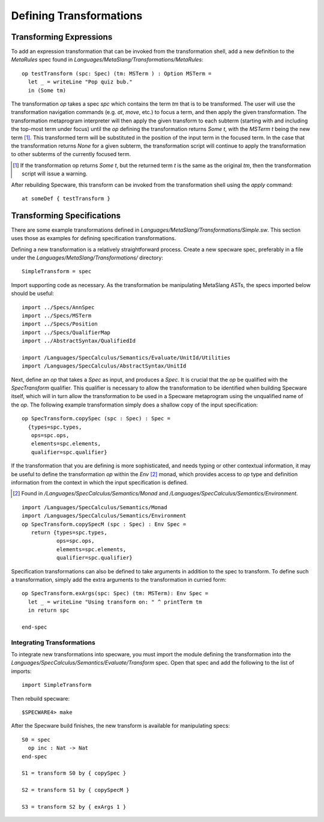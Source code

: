 ========================
Defining Transformations
========================


Transforming Expressions
########################


To add an expression transformation that can be invoked from the
transformation shell, add a new definition to the `MetaRules` spec
found in `Languages/MetaSlang/Transformations/MetaRules`::

    op testTransform (spc: Spec) (tm: MSTerm ) : Option MSTerm =
      let _ = writeLine "Pop quiz bub."
      in (Some tm)


The transformation `op` takes a spec `spc` which contains the term
`tm` that is to be transformed. The user will use the transformation
navigation commands (e.g. `at`, `move`, etc.) to focus a term, and
then apply the given transformation. The transformation metaprogram
interpreter will then apply the given transform to each subterm
(starting with and including the top-most term under focus) until the
`op` defining the transformation returns `Some t`, with the `MSTerm`
`t` being the new term [#nochange]_. This transformed term will be
substituted in the position of the input term in the focused term. In
the case that the transformation returns `None` for a given subterm,
the transformation script will continue to apply the transformation to
other subterms of the currently focused term.

.. [#nochange] If the transformation op returns `Some t`, but the
               returned term `t` is the same as the original `tm`,
               then the transformation script will issue a warning.

After rebuilding Specware, this transform can be invoked from the
transformation shell using the `apply` command::

    at someDef { testTransform }

Transforming Specifications
###########################

There are some example transformations defined in
`Languages/MetaSlang/Transformations/Simple.sw`. This section uses
those as examples for defining specification transformations.

Defining a new transformation is a relatively straightforward
process. Create a new specware spec, preferably in a file under
the `Languages/MetaSlang/Transformations/` directory::

    SimpleTransform = spec

Import supporting code as necessary. As the transformation be
manipulating MetaSlang ASTs, the specs imported below should be
useful::

    import ../Specs/AnnSpec
    import ../Specs/MSTerm
    import ../Specs/Position
    import ../Specs/QualifierMap
    import ../AbstractSyntax/QualifiedId

    import /Languages/SpecCalculus/Semantics/Evaluate/UnitId/Utilities
    import /Languages/SpecCalculus/AbstractSyntax/UnitId


Next, define an `op` that takes a `Spec` as input, and produces a
`Spec`. It is crucial that the `op` be qualified with the
`SpecTransform` qualifier. This qualifier is necessary to allow the
transformation to be identified when building Specware itself, which
will in turn allow the transformation to be used in a Specware
metaprogram using the unqualified name of the `op`. The following example
transformation simply does a shallow copy of the input specification::

    op SpecTransform.copySpec (spc : Spec) : Spec =
      {types=spc.types,
       ops=spc.ops,
       elements=spc.elements,
       qualifier=spc.qualifier}


If the transformation that you are defining is more sophisticated, and
needs typing or other contextual information, it may be useful to
define the transformation `op` within the `Env` [#Env]_ monad, which
provides access to `op` type and definition information from the
context in which the input specification is defined.


.. [#Env] Found in `/Languages/SpecCalculus/Semantics/Monad` and
          `/Languages/SpecCalculus/Semantics/Environment`.

::

   import /Languages/SpecCalculus/Semantics/Monad
   import /Languages/SpecCalculus/Semantics/Environment
   op SpecTransform.copySpecM (spc : Spec) : Env Spec =
      return {types=spc.types,
              ops=spc.ops,
              elements=spc.elements,
              qualifier=spc.qualifier}

Specification transformations can also be defined to take arguments
in addition to the spec to transform. To define such a transformation,
simply add the extra arguments to the transformation in curried form::

  op SpecTransform.exArgs(spc: Spec) (tm: MSTerm): Env Spec =
    let _ = writeLine "Using transform on: " ^ printTerm tm
    in return spc

  end-spec


Integrating Transformations
---------------------------

To integrate new transformations into specware, you must import the
module defining the transformation into the
`Languages/SpecCalculus/Semantics/Evaluate/Transform` spec. Open
that spec and add the following to the list of imports::

    import SimpleTransform

Then rebuild specware::

    $SPECWARE4> make

After the Specware build finishes, the new transform is available for
manipulating specs::

    S0 = spec
      op inc : Nat -> Nat
    end-spec

    S1 = transform S0 by { copySpec }

    S2 = transform S1 by { copySpecM }

    S3 = transform S2 by { exArgs 1 }
